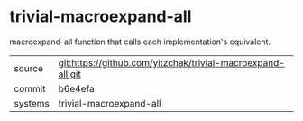 * trivial-macroexpand-all

macroexpand-all function that calls each implementation's equivalent.

|---------+-------------------------------------------------------------|
| source  | git:https://github.com/yitzchak/trivial-macroexpand-all.git |
| commit  | b6e4efa                                                     |
| systems | trivial-macroexpand-all                                     |
|---------+-------------------------------------------------------------|
